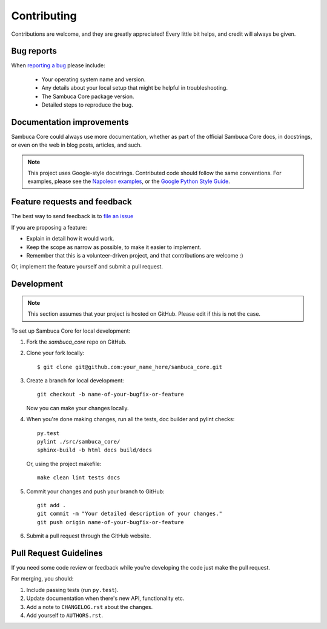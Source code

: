 Contributing
============

Contributions are welcome, and they are greatly appreciated! Every
little bit helps, and credit will always be given.

Bug reports
-----------

When `reporting a bug <https://yourprojecturl/issues>`_ please include:

    * Your operating system name and version.
    * Any details about your local setup that might be helpful in troubleshooting.
    * The Sambuca Core package version.
    * Detailed steps to reproduce the bug.

Documentation improvements
--------------------------

Sambuca Core could always use more documentation, whether as part of the official Sambuca Core docs, in docstrings, or even on the web in blog posts, articles, and such.

.. note:: This project uses Google-style docstrings.
   Contributed code should follow the same conventions.
   For examples, please see the `Napoleon examples
   <http://sphinxcontrib-napoleon.readthedocs.org/en/latest/example_google.html>`_,
   or the `Google Python Style Guide
   <http://google-styleguide.googlecode.com/svn/trunk/pyguide.html>`_.


Feature requests and feedback
-----------------------------

The best way to send feedback is to `file an issue <https://yourprojecturl/issues>`_

If you are proposing a feature:

* Explain in detail how it would work.
* Keep the scope as narrow as possible, to make it easier to implement.
* Remember that this is a volunteer-driven project, and that contributions are welcome :)

Or, implement the feature yourself and submit a pull request.

Development
-----------
.. note:: This section assumes that your project is hosted on GitHub. Please edit if this is not the case.

To set up Sambuca Core for local development:

1. Fork the `sambuca_core` repo on GitHub.
2. Clone your fork locally::

    $ git clone git@github.com:your_name_here/sambuca_core.git

3. Create a branch for local development::

    git checkout -b name-of-your-bugfix-or-feature

   Now you can make your changes locally.

4. When you're done making changes, run all the tests, doc builder and pylint
   checks::

    py.test
    pylint ./src/sambuca_core/
    sphinx-build -b html docs build/docs

   Or, using the project makefile::

    make clean lint tests docs

5. Commit your changes and push your branch to GitHub::

    git add .
    git commit -m "Your detailed description of your changes."
    git push origin name-of-your-bugfix-or-feature

6. Submit a pull request through the GitHub website.

Pull Request Guidelines
-----------------------

If you need some code review or feedback while you're developing the code just make the pull request.

For merging, you should:

1. Include passing tests (run ``py.test``).
2. Update documentation when there's new API, functionality etc.
3. Add a note to ``CHANGELOG.rst`` about the changes.
4. Add yourself to ``AUTHORS.rst``.
